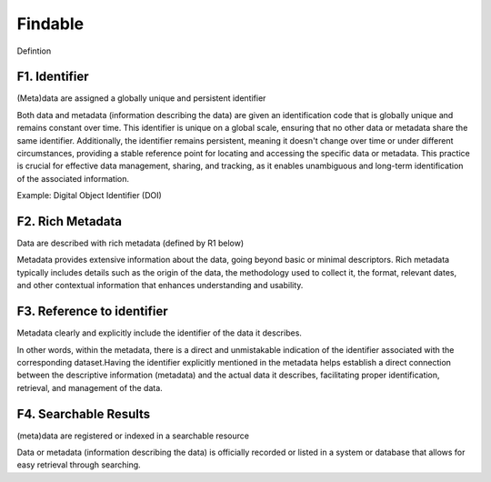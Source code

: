 ********************
Findable
********************

Defintion

F1. Identifier
=========

(Meta)data are assigned a globally unique and persistent identifier 

Both data and metadata (information describing the data) are given an identification code that is globally unique
and remains constant over time. This identifier is unique on a global scale, ensuring that no other data or metadata
share the same identifier. Additionally, the identifier remains persistent, meaning it doesn't change over time or
under different circumstances, providing a stable reference point for locating and accessing the specific data or metadata.
This practice is crucial for effective data management, sharing, and tracking, as it enables unambiguous and long-term identification
of the associated information.

Example: Digital Object Identifier (DOI) 

F2. Rich Metadata
=========

Data are described with rich metadata (defined by R1 below)

Metadata provides extensive information about the data, going beyond basic or minimal descriptors.
Rich metadata typically includes details such as the origin
of the data, the methodology used to collect it, the format, relevant dates, and other contextual
information that enhances understanding and usability.

F3. Reference to identifier
=========

Metadata clearly and explicitly include the identifier of the data it describes.

In other words, within the metadata, there is a direct and unmistakable 
indication of the identifier associated with the corresponding dataset.Having the identifier explicitly
mentioned in the metadata helps establish a direct connection between the descriptive information (metadata) and the actual data it describes,
facilitating proper identification, retrieval, and management of the data.

F4. Searchable Results
=========

(meta)data are registered or indexed in a searchable resource

Data or metadata (information describing the data) is officially recorded or listed in a system or database that allows 
for easy retrieval through searching. 